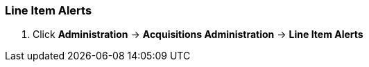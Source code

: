 Line Item Alerts
~~~~~~~~~~~~~~~~

. Click *Administration* -> *Acquisitions Administration* -> *Line Item Alerts*
